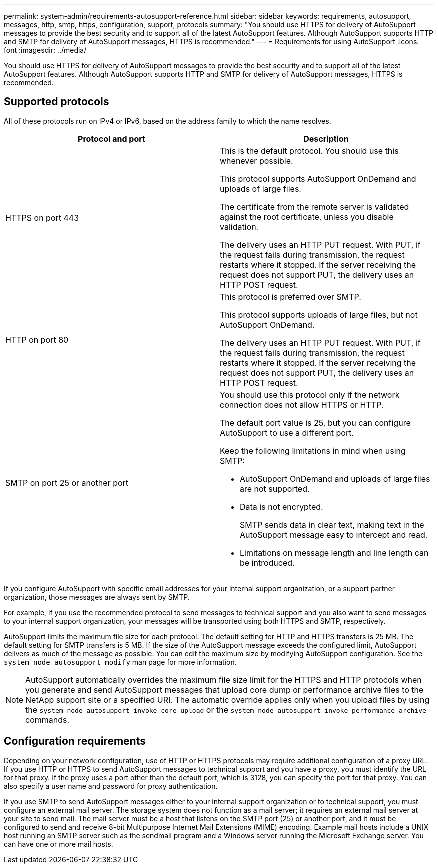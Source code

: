 ---
permalink: system-admin/requirements-autosupport-reference.html
sidebar: sidebar
keywords: requirements, autosupport, messages, http, smtp, https, configuration, support, protocols
summary: "You should use HTTPS for delivery of AutoSupport messages to provide the best security and to support all of the latest AutoSupport features. Although AutoSupport supports HTTP and SMTP for delivery of AutoSupport messages, HTTPS is recommended."
---
= Requirements for using AutoSupport
:icons: font
:imagesdir: ../media/

[.lead]
You should use HTTPS for delivery of AutoSupport messages to provide the best security and to support all of the latest AutoSupport features. Although AutoSupport supports HTTP and SMTP for delivery of AutoSupport messages, HTTPS is recommended.

== Supported protocols

All of these protocols run on IPv4 or IPv6, based on the address family to which the name resolves.

[options="header"]
|===
| Protocol and port| Description
a|
HTTPS on port 443
a|
This is the default protocol. You should use this whenever possible.

This protocol supports AutoSupport OnDemand and uploads of large files.

The certificate from the remote server is validated against the root certificate, unless you disable validation.

The delivery uses an HTTP PUT request. With PUT, if the request fails during transmission, the request restarts where it stopped. If the server receiving the request does not support PUT, the delivery uses an HTTP POST request.

a|
HTTP on port 80
a|
This protocol is preferred over SMTP.

This protocol supports uploads of large files, but not AutoSupport OnDemand.

The delivery uses an HTTP PUT request. With PUT, if the request fails during transmission, the request restarts where it stopped. If the server receiving the request does not support PUT, the delivery uses an HTTP POST request.

a|
SMTP on port 25 or another port
a|
You should use this protocol only if the network connection does not allow HTTPS or HTTP.

The default port value is 25, but you can configure AutoSupport to use a different port.

Keep the following limitations in mind when using SMTP:

* AutoSupport OnDemand and uploads of large files are not supported.
* Data is not encrypted.
+
SMTP sends data in clear text, making text in the AutoSupport message easy to intercept and read.

* Limitations on message length and line length can be introduced.

|===
If you configure AutoSupport with specific email addresses for your internal support organization, or a support partner organization, those messages are always sent by SMTP.

For example, if you use the recommended protocol to send messages to technical support and you also want to send messages to your internal support organization, your messages will be transported using both HTTPS and SMTP, respectively.

AutoSupport limits the maximum file size for each protocol. The default setting for HTTP and HTTPS transfers is 25 MB. The default setting for SMTP transfers is 5 MB. If the size of the AutoSupport message exceeds the configured limit, AutoSupport delivers as much of the message as possible. You can edit the maximum size by modifying AutoSupport configuration. See the `system node autosupport modify` man page for more information.

[NOTE]
====
AutoSupport automatically overrides the maximum file size limit for the HTTPS and HTTP protocols when you generate and send AutoSupport messages that upload core dump or performance archive files to the NetApp support site or a specified URI. The automatic override applies only when you upload files by using the `system node autosupport invoke-core-upload` or the `system node autosupport invoke-performance-archive` commands.
====

== Configuration requirements

Depending on your network configuration, use of HTTP or HTTPS protocols may require additional configuration of a proxy URL. If you use HTTP or HTTPS to send AutoSupport messages to technical support and you have a proxy, you must identify the URL for that proxy. If the proxy uses a port other than the default port, which is 3128, you can specify the port for that proxy. You can also specify a user name and password for proxy authentication.

If you use SMTP to send AutoSupport messages either to your internal support organization or to technical support, you must configure an external mail server. The storage system does not function as a mail server; it requires an external mail server at your site to send mail. The mail server must be a host that listens on the SMTP port (25) or another port, and it must be configured to send and receive 8-bit Multipurpose Internet Mail Extensions (MIME) encoding. Example mail hosts include a UNIX host running an SMTP server such as the sendmail program and a Windows server running the Microsoft Exchange server. You can have one or more mail hosts.
